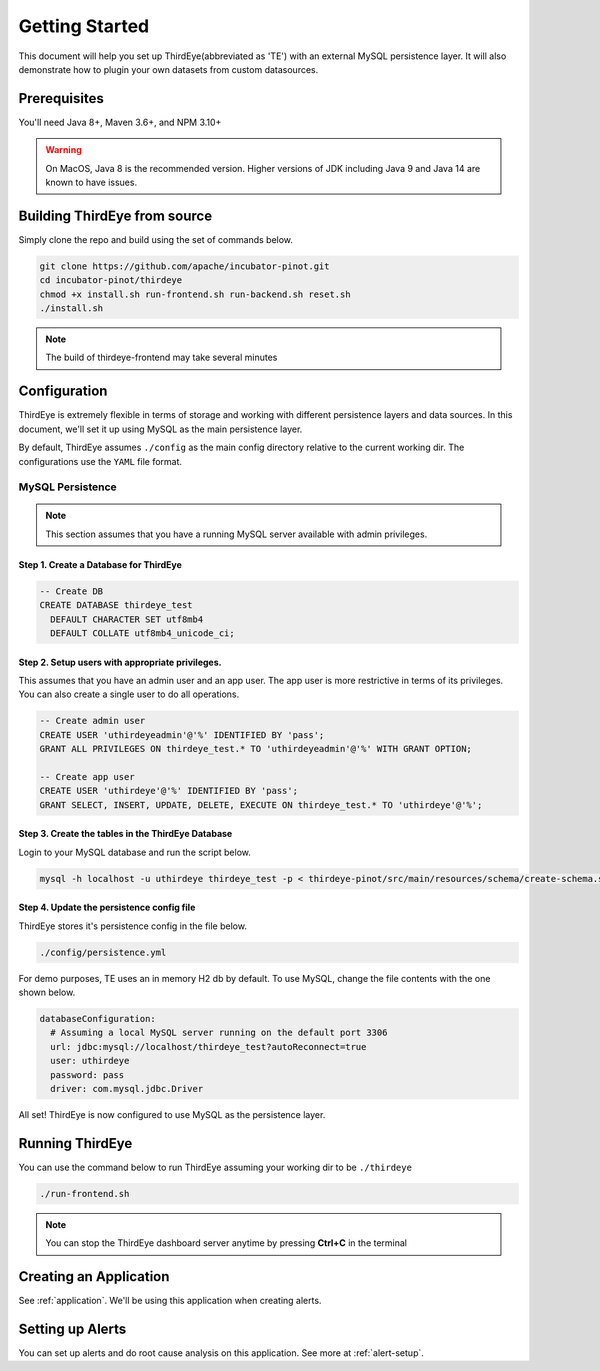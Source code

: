 ..
.. Licensed to the Apache Software Foundation (ASF) under one
.. or more contributor license agreements.  See the NOTICE file
.. distributed with this work for additional information
.. regarding copyright ownership.  The ASF licenses this file
.. to you under the Apache License, Version 2.0 (the
.. "License"); you may not use this file except in compliance
.. with the License.  You may obtain a copy of the License at
..
..   http://www.apache.org/licenses/LICENSE-2.0
..
.. Unless required by applicable law or agreed to in writing,
.. software distributed under the License is distributed on an
.. "AS IS" BASIS, WITHOUT WARRANTIES OR CONDITIONS OF ANY
.. KIND, either express or implied.  See the License for the
.. specific language governing permissions and limitations
.. under the License.
..

.. _quick-start:

****************************
Getting Started
****************************
This document will help you set up ThirdEye(abbreviated as 'TE') with an external MySQL persistence layer.
It will also demonstrate how to plugin your own datasets from custom datasources.

Prerequisites
######################

You'll need Java 8+, Maven 3.6+, and NPM 3.10+

.. warning:: On MacOS, Java 8 is the recommended version. Higher versions of JDK including Java 9 and Java 14 are known to have issues.


Building ThirdEye from source
##########################################
Simply clone the repo and build using the set of commands below.

.. code-block:: bash

    git clone https://github.com/apache/incubator-pinot.git
    cd incubator-pinot/thirdeye
    chmod +x install.sh run-frontend.sh run-backend.sh reset.sh
    ./install.sh

.. note:: The build of thirdeye-frontend may take several minutes


Configuration
##########################################
ThirdEye is extremely flexible in terms of storage and working with different persistence layers and
data sources. In this document, we'll set it up using MySQL as the main persistence layer.

By default, ThirdEye assumes ``./config`` as the main config directory relative to the current
working dir. The configurations use the ``YAML`` file format.

MySQL Persistence
***********************

.. note:: This section assumes that you have a running MySQL server available with admin privileges.

Step 1. Create a Database for ThirdEye
===========================================

.. code-block:: sql

  -- Create DB
  CREATE DATABASE thirdeye_test
    DEFAULT CHARACTER SET utf8mb4
    DEFAULT COLLATE utf8mb4_unicode_ci;

Step 2. Setup users with appropriate privileges.
=======================================================

This assumes that you have an admin user and an
app user. The app user is more restrictive in terms of its privileges. You can also create
a single user to do all operations.

.. code-block:: sql

  -- Create admin user
  CREATE USER 'uthirdeyeadmin'@'%' IDENTIFIED BY 'pass';
  GRANT ALL PRIVILEGES ON thirdeye_test.* TO 'uthirdeyeadmin'@'%' WITH GRANT OPTION;

  -- Create app user
  CREATE USER 'uthirdeye'@'%' IDENTIFIED BY 'pass';
  GRANT SELECT, INSERT, UPDATE, DELETE, EXECUTE ON thirdeye_test.* TO 'uthirdeye'@'%';


Step 3. Create the tables in the ThirdEye Database
=======================================================

Login to your MySQL database and run the script below.

.. code-block:: bash

  mysql -h localhost -u uthirdeye thirdeye_test -p < thirdeye-pinot/src/main/resources/schema/create-schema.sql


Step 4. Update the persistence config file
=======================================================
ThirdEye stores it's persistence config in the file below.

.. code-block:: bash

    ./config/persistence.yml

For demo purposes, TE uses an in memory H2 db by default. To use MySQL, change the file contents
with the one shown below.

.. code-block:: yaml

  databaseConfiguration:
    # Assuming a local MySQL server running on the default port 3306
    url: jdbc:mysql://localhost/thirdeye_test?autoReconnect=true
    user: uthirdeye
    password: pass
    driver: com.mysql.jdbc.Driver

All set! ThirdEye is now configured to use MySQL as the persistence layer.

Running ThirdEye
##########################################

You can use the command below to run ThirdEye assuming your working dir to be ``./thirdeye``

.. code-block:: bash

    ./run-frontend.sh

.. note:: You can stop the ThirdEye dashboard server anytime by pressing **Ctrl+C** in the terminal


Creating an Application
##########################################

See :ref:`application`. We'll be using this application when creating alerts.

Setting up Alerts
##########################################

You can set up alerts and do root cause analysis on this application. See more at :ref:`alert-setup`.